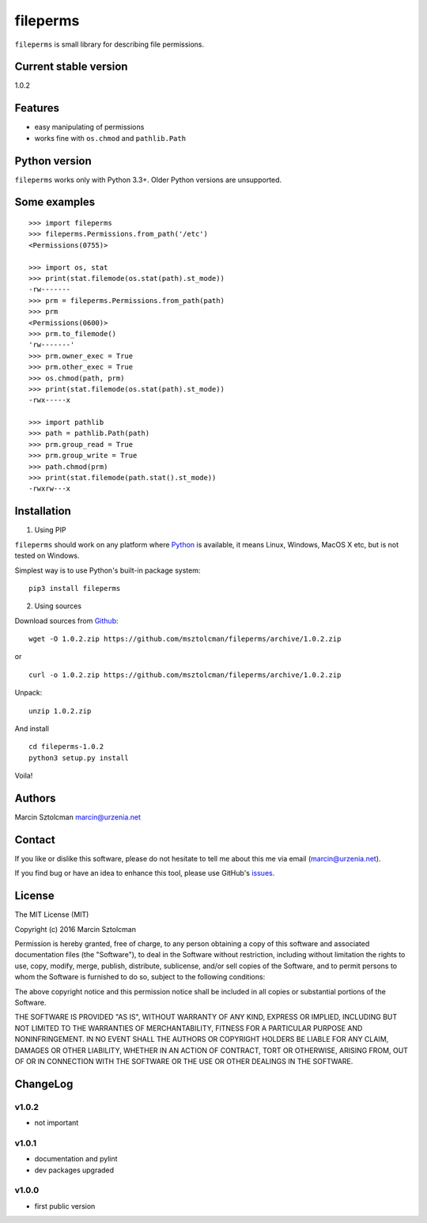 fileperms
=========

``fileperms`` is small library for describing file permissions.

Current stable version
----------------------

1.0.2

Features
--------

-  easy manipulating of permissions
-  works fine with ``os.chmod`` and ``pathlib.Path``

Python version
--------------

``fileperms`` works only with Python 3.3+. Older Python versions are
unsupported.

Some examples
-------------

::

    >>> import fileperms
    >>> fileperms.Permissions.from_path('/etc')
    <Permissions(0755)>

    >>> import os, stat
    >>> print(stat.filemode(os.stat(path).st_mode))
    -rw-------
    >>> prm = fileperms.Permissions.from_path(path)
    >>> prm
    <Permissions(0600)>
    >>> prm.to_filemode()
    'rw-------'
    >>> prm.owner_exec = True
    >>> prm.other_exec = True
    >>> os.chmod(path, prm)
    >>> print(stat.filemode(os.stat(path).st_mode))
    -rwx-----x

    >>> import pathlib
    >>> path = pathlib.Path(path)
    >>> prm.group_read = True
    >>> prm.group_write = True
    >>> path.chmod(prm)
    >>> print(stat.filemode(path.stat().st_mode))
    -rwxrw---x

Installation
------------

1. Using PIP

``fileperms`` should work on any platform where
`Python <http://python.org>`__ is available, it means Linux, Windows,
MacOS X etc, but is not tested on Windows.

Simplest way is to use Python's built-in package system:

::

    pip3 install fileperms

2. Using sources

Download sources from
`Github <https://github.com/msztolcman/fileperms/archive/1.0.2.zip>`__:

::

    wget -O 1.0.2.zip https://github.com/msztolcman/fileperms/archive/1.0.2.zip

or

::

    curl -o 1.0.2.zip https://github.com/msztolcman/fileperms/archive/1.0.2.zip

Unpack:

::

    unzip 1.0.2.zip

And install

::

    cd fileperms-1.0.2
    python3 setup.py install

Voila!

Authors
-------

Marcin Sztolcman marcin@urzenia.net

Contact
-------

If you like or dislike this software, please do not hesitate to tell me
about this me via email (marcin@urzenia.net).

If you find bug or have an idea to enhance this tool, please use
GitHub's `issues <https://github.com/msztolcman/fileperms/issues>`__.

License
-------

The MIT License (MIT)

Copyright (c) 2016 Marcin Sztolcman

Permission is hereby granted, free of charge, to any person obtaining a
copy of this software and associated documentation files (the
"Software"), to deal in the Software without restriction, including
without limitation the rights to use, copy, modify, merge, publish,
distribute, sublicense, and/or sell copies of the Software, and to
permit persons to whom the Software is furnished to do so, subject to
the following conditions:

The above copyright notice and this permission notice shall be included
in all copies or substantial portions of the Software.

THE SOFTWARE IS PROVIDED "AS IS", WITHOUT WARRANTY OF ANY KIND, EXPRESS
OR IMPLIED, INCLUDING BUT NOT LIMITED TO THE WARRANTIES OF
MERCHANTABILITY, FITNESS FOR A PARTICULAR PURPOSE AND NONINFRINGEMENT.
IN NO EVENT SHALL THE AUTHORS OR COPYRIGHT HOLDERS BE LIABLE FOR ANY
CLAIM, DAMAGES OR OTHER LIABILITY, WHETHER IN AN ACTION OF CONTRACT,
TORT OR OTHERWISE, ARISING FROM, OUT OF OR IN CONNECTION WITH THE
SOFTWARE OR THE USE OR OTHER DEALINGS IN THE SOFTWARE.

ChangeLog
---------

v1.0.2
~~~~~~

-  not important

v1.0.1
~~~~~~

-  documentation and pylint
-  dev packages upgraded

v1.0.0
~~~~~~

-  first public version


